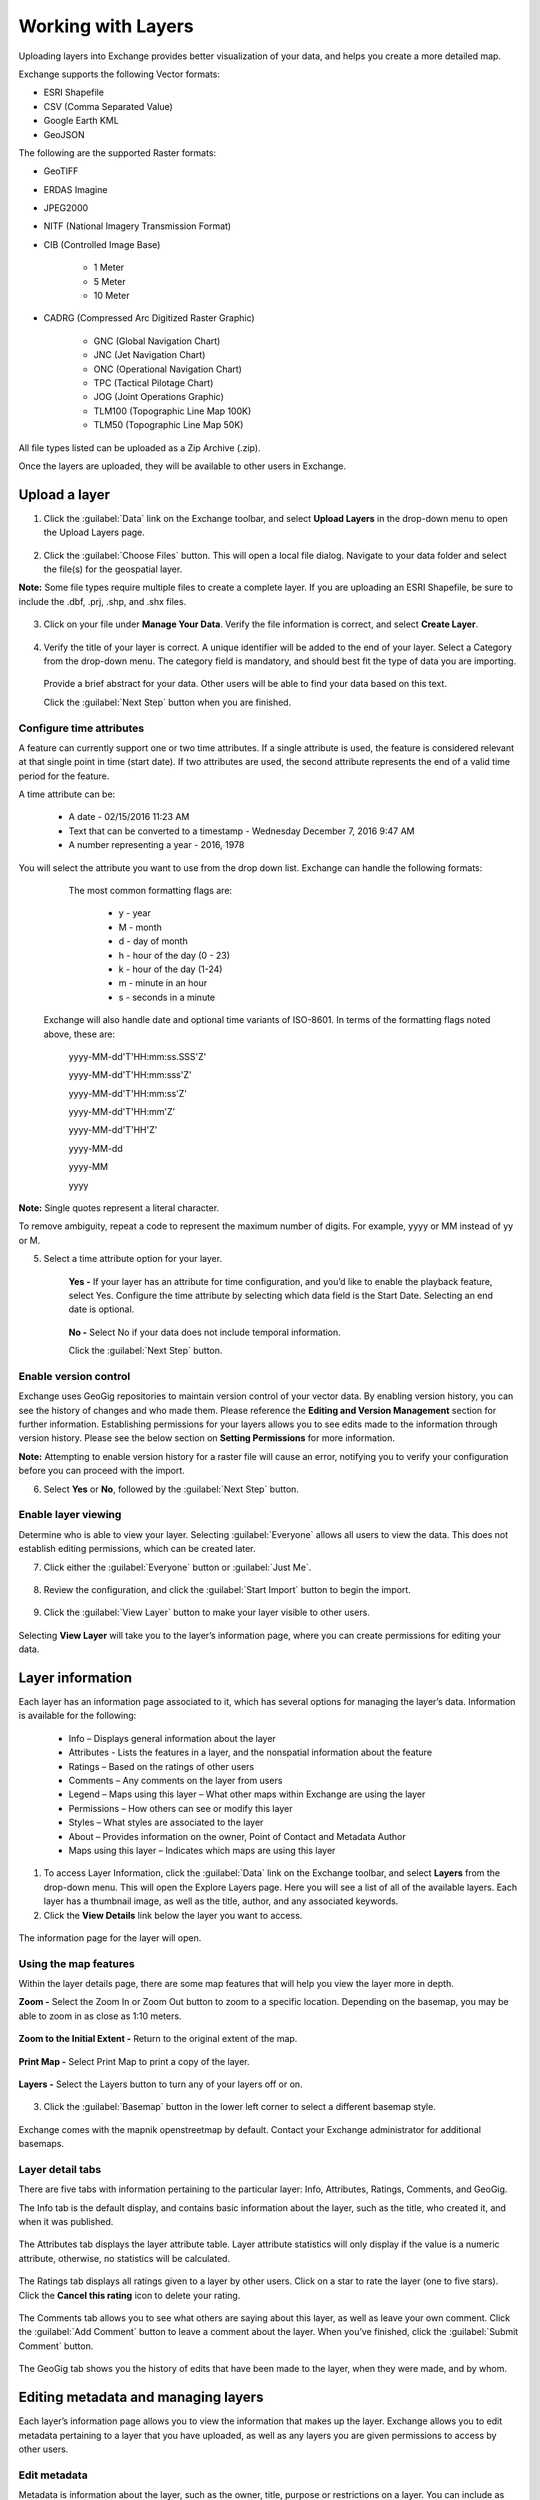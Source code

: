 Working with Layers
===================

Uploading layers into Exchange provides better visualization of your data, and helps you create a more detailed map.

Exchange supports the following Vector formats:

* ESRI Shapefile
* CSV (Comma Separated Value)
* Google Earth KML
* GeoJSON

The following are the supported Raster formats:

* GeoTIFF
* ERDAS Imagine
* JPEG2000
* NITF (National Imagery Transmission Format)
* CIB (Controlled Image Base)

    * 1 Meter
    * 5 Meter
    * 10 Meter

* CADRG (Compressed Arc Digitized Raster Graphic)

    * GNC (Global Navigation Chart)
    * JNC (Jet Navigation Chart)
    * ONC (Operational Navigation Chart)
    * TPC (Tactical Pilotage Chart)
    * JOG (Joint Operations Graphic)
    * TLM100 (Topographic Line Map 100K)
    * TLM50 (Topographic Line Map 50K)


All file types listed can be uploaded as a Zip Archive (.zip).

Once the layers are uploaded, they will be available to other users in Exchange.

Upload a layer
-----------------

1. Click the :guilabel:`Data` link on the Exchange toolbar, and select **Upload Layers** in the drop-down menu to open the Upload Layers page.

    .. figure:: img/upload-layer.png

2. Click the :guilabel:`Choose Files` button. This will open a local file dialog. Navigate to your data folder and select the file(s) for the geospatial layer.

**Note:** Some file types require multiple files to create a complete layer. If you are uploading an ESRI Shapefile, be sure to include the .dbf, .prj, .shp, and .shx files.

    .. figure:: img/choose-files.png

3. Click on your file under **Manage Your Data**. Verify the file information is correct, and select **Create Layer**.

    .. figure:: img/manage-data.png

4. Verify the title of your layer is correct. A unique identifier will be added to the end of your layer. Select a Category from the drop-down menu. The category field is mandatory, and should best fit the type of data you are importing.

  Provide a brief abstract for your data. Other users will be able to find your data based on this text.

  Click the :guilabel:`Next Step` button when you are finished.

  .. figure:: img/summary-info.png

Configure time attributes
^^^^^^^^^^^^^^^^^^^^^^^^^

A feature can currently support one or two time attributes. If a single attribute is used, the feature is considered relevant at that single point in time (start date). If two attributes are used, the second attribute represents the end of a valid time period for the feature.

A time attribute can be:

        * A date - 02/15/2016 11:23 AM
        * Text that can be converted to a timestamp - Wednesday December 7, 2016 9:47 AM
        * A number representing a year - 2016, 1978

You will select the attribute you want to use from the drop down list. Exchange can handle the following formats:

      The most common formatting flags are:

        * y - year
        * M - month
        * d - day of month
        * h - hour of the day (0 - 23)
        * k - hour of the day (1-24)
        * m - minute in an hour
        * s - seconds in a minute

    Exchange will also handle date and optional time variants of ISO-8601. In terms of the formatting flags noted above, these are:

      yyyy-MM-dd'T'HH:mm:ss.SSS'Z'

      yyyy-MM-dd'T'HH:mm:sss'Z'

      yyyy-MM-dd'T'HH:mm:ss'Z'

      yyyy-MM-dd'T'HH:mm'Z'

      yyyy-MM-dd'T'HH'Z'

      yyyy-MM-dd

      yyyy-MM

      yyyy

**Note:** Single quotes represent a literal character.

To remove ambiguity, repeat a code to represent the maximum number of digits. For example, yyyy or MM instead of yy or M.

5. Select a time attribute option for your layer.

    .. figure:: img/time-attributes.png

    **Yes -** If your layer has an attribute for time configuration, and you’d like to enable the playback feature, select Yes. Configure the time attribute by selecting which data field is the Start Date. Selecting an end date is optional.

    .. figure:: img/time-config.png

    **No -** Select No if your data does not include temporal information.

    Click the :guilabel:`Next Step` button.

Enable version control
^^^^^^^^^^^^^^^^^^^^^^

Exchange uses GeoGig repositories to maintain version control of your vector data. By enabling version history, you can see the history of changes and who made them. Please reference the **Editing and Version Management** section for further information. Establishing permissions for your layers allows you to see edits made to the information through version history. Please see the below section on **Setting Permissions** for more information.

**Note:** Attempting to enable version history for a raster file will cause an error, notifying you to verify your configuration before you can proceed with the import.

6. Select **Yes** or  **No**, followed by the :guilabel:`Next Step` button.

    .. figure:: img/version-control.png

Enable layer viewing
^^^^^^^^^^^^^^^^^^^^

Determine who is able to view your layer. Selecting :guilabel:`Everyone` allows all users to view the data. This does not establish editing permissions, which can be created later.

7. Click either the :guilabel:`Everyone` button or :guilabel:`Just Me`.

  .. figure:: img/view-layer.png

8. Review the configuration, and click the :guilabel:`Start Import` button to begin the import.

    .. figure:: img/start-import.png

9. Click the :guilabel:`View Layer` button to make your layer visible to other users.

  .. figure:: img/import-complete.png

Selecting **View Layer** will take you to the layer’s information page, where you can create permissions for editing your data.

Layer information
-----------------

Each layer has an information page associated to it, which has several options for managing the layer’s data. Information is available for the following:

  * Info – Displays general information about the layer
  * Attributes - Lists the features in a layer, and the nonspatial information about the feature
  * Ratings – Based on the ratings of other users
  * Comments – Any comments on the layer from users
  * Legend – Maps using this layer – What other maps within Exchange are using the layer
  * Permissions – How others can see or modify this layer
  * Styles – What styles are associated to the layer
  * About – Provides information on the owner, Point of Contact and Metadata Author
  * Maps using this layer – Indicates which maps are using this layer

1. To access Layer Information, click the :guilabel:`Data` link on the Exchange toolbar, and select **Layers** from the drop-down menu. This will open the Explore Layers page. Here you will see a list of all of the available layers. Each layer has a thumbnail image, as well as the title, author, and any associated keywords.

2. Click the **View Details** link below the layer you want to access.

  .. figure:: img/view-details.png

The information page for the layer will open.

  .. figure:: img/details-page.png


Using the map features
^^^^^^^^^^^^^^^^^^^^^^

Within the layer details page, there are some map features that will help you view the layer more in depth.

**Zoom -** Select the Zoom In or Zoom Out button to zoom to a specific location. Depending on the basemap, you may be able to zoom in as close as 1:10 meters.

  .. figure:: img/zoom-in.png

  .. figure:: img/zoom-out.png

**Zoom to the Initial Extent -** Return to the original extent of the map.

  .. figure:: img/initial-extent.png

**Print Map -** Select Print Map to print a copy of the layer.

  .. figure:: img/print-map.png

**Layers -** Select the Layers button to turn any of your layers off or on.

  .. figure:: img/layers-details.png

3. Click the :guilabel:`Basemap` button in the lower left corner to select a different basemap style.

  .. figure:: img/basemap-bttn.png

Exchange comes with the mapnik openstreetmap by default. Contact your Exchange administrator for additional basemaps.

  .. figure:: img/basemaps.png

Layer detail tabs
^^^^^^^^^^^^^^^^^

There are five tabs with information pertaining to the particular layer: Info, Attributes, Ratings, Comments, and GeoGig.

The Info tab is the default display, and contains basic information about the layer, such as the title, who created it, and when it was published.

  .. figure:: img/info-tab.png

The Attributes tab displays the layer attribute table. Layer attribute statistics will only display if the value is a numeric attribute, otherwise, no statistics will be calculated.

  .. figure:: img/details-attributes.png

The Ratings tab displays all ratings given to a layer by other users. Click on a star to rate the layer (one to five stars). Click the **Cancel this rating** icon to delete your rating.

  .. figure:: img/details-ratings.png

The Comments tab allows you to see what others are saying about this layer, as well as leave your own comment. Click the :guilabel:`Add Comment` button to leave a comment about the layer. When you’ve finished, click the :guilabel:`Submit Comment` button.

  .. figure:: img/comments.png

The GeoGig tab shows you the history of edits that have been made to the layer, when they were made, and by whom.

  .. figure:: img/geogig.png

Editing metadata and managing layers
------------------------------------

Each layer’s information page allows you to view the information that makes up the layer. Exchange allows you to edit metadata pertaining to a layer that you have uploaded, as well as any layers you are given permissions to access by other users.

Edit metadata
^^^^^^^^^^^^^

Metadata is information about the layer, such as the owner, title, purpose or restrictions on a layer. You can include as much information about the layer as you feel is important; the more you can tell other users about your layer, the better. If you have questions about what to put in a field, hover your mouse over the area. An information balloon will explain what is required.

1. Click the :guilabel:`Edit Layer` button, and select the :guilabel:`Edit` button under Metadata. The Edit Metadata page will display.

  .. figure:: img/metadata-edit.png

2. Edit the information fields to include anything pertinent to the layer. **Note:** Once you begin to edit the metadata, the Category field becomes mandatory, and you must select at least one.

3. Click the :guilabel:`Update` button at either the top or bottom of the page to save your changes.

Create a custom thumbnail
^^^^^^^^^^^^^^^^^^^^^^^^^
Custom images related to your map can be created, and will display next to the map on the Explore Maps page.

1. From the layer’s info page, click the :guilabel:`Edit Layer` button.

  .. figure:: img/edit-layer.png

2. Click the :guilabel:`Set from file` button to browse to the image.

  .. figure:: img/thumbnail.png

3. Browse to the image you’d like to use. Once added, the new image will display.

Set permissions
^^^^^^^^^^^^^^^^^^^

The social design of Exchange allows users to coordinate on projects by sharing access to the same layers and maps; however there may be instances when you want to limit who has what access to your layers. In Exchange, you can establish permissions for who can view, edit, and manage layers. Permissions can also be set for editing styles and metadata.

By default, when a layer is uploaded, the permissions are set so that only the person who uploaded the layer has permission to make changes. If you want other people to edit the layer, its styles or metadata, you must change the permissions to allow it.

1. Click the :guilabel:`Change Layer Permissions` button.

  .. figure:: img/permissions.png

2. Under the **Who can view it** and **Who can download it** sections, add the name(s) of registered users or groups. This will ensure anonymous view access is disabled, and only those users specified are able to see your layers. You can also leave the checkbox checked to allow all users access to the layer.

  .. figure:: img/set-permission.png

3. You can make the same changes for who can edit, change metadata, styles and who can manage the data. Add the names of users or groups who have permission to edit the layer. Click the :guilabel:`Apply Changes` button when you are finished.

Replace a layer
^^^^^^^^^^^^^^^

Replacing a layer allows you to upload a new layer, taking the place of the current layer.

1. Click the :guilabel:`Edit Layer` button, and select the :guilabel:`Replace` button.

  .. figure:: img/layer-remove-replace.png

2. Follow the instructions to upload a new layer.

Remove a layer
^^^^^^^^^^^^^^

Removing a layer will delete it completely from Boundless Exchange.

1. Click the :guilabel:`Edit Layer` button, and select **Remove**.

2. Verify your selection by clicking the :guilabel:`Yes, I am sure` button.

  .. figure:: img/verify-remove-layer.png

Downloading data from a layer
-----------------------------

Within Exchange, there are two ways to extract data and metadata, download a layer or download a layer’s metadata. This facilitates the flow of geospatial data in (import) and out (export) of Exchange.

Download data
^^^^^^^^^^^^^

1. Click the :guilabel:`Download Layer` button.

2. Select the format in which you’d like the data to be downloaded. Exchange currently offers the following formats for use in multiple geospatial platforms:

  .. figure:: img/download-data.png

Select either data or images.

  .. figure:: img/download-images.png

3. Save the file to your computer when the Save As dialog box opens.

Download metadata
^^^^^^^^^^^^^^^^^

1. Click the :guilabel:`Download Metadata` button.

2. Select the format in which you’d like to download the metadata.

  .. figure:: img/download-metadata.png

3. Save the file to your computer when prompted.

View layer on the map
^^^^^^^^^^^^^^^^^^^^^

If a layer has been saved to a map, the names of the map(s) using the layer will be listed.

Click the :guilabel:`Create a Map` button to open the layer in the map viewer.

  .. figure:: img/maps-layer.png

You can also simply click the :guilabel:`Open in Map Viewer` button. The map will open, and the layer will be available in the layers list.

  .. figure:: img/mapviewer.png

